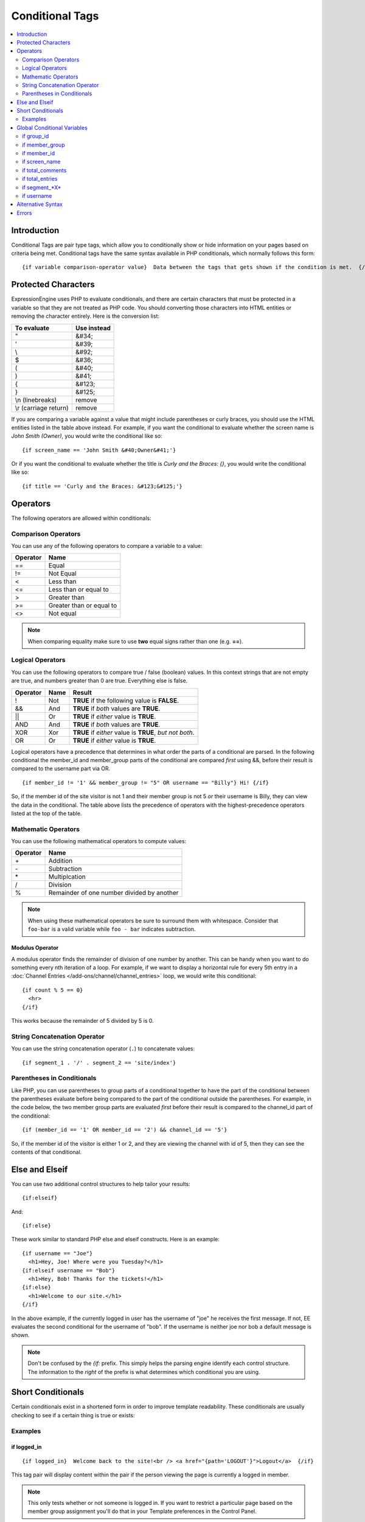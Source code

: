 ################
Conditional Tags
################

.. contents::
   :local:
   :depth: 2

************
Introduction
************

Conditional Tags are pair type tags, which allow you to
conditionally show or hide information on your pages based on criteria
being met. Conditional tags have the same syntax available in PHP
conditionals, which normally follows this form::

	{if variable comparison-operator value}  Data between the tags that gets shown if the condition is met.  {/if}

********************
Protected Characters
********************

ExpressionEngine uses PHP to evaluate conditionals, and there are
certain characters that must be protected in a variable so that they are
not treated as PHP code. You should converting those characters
into HTML entities or removing the character entirely. Here is the
conversion list:

=====================  ===========
To evaluate            Use instead
=====================  ===========
"                      &#34;
'                      &#39;
\\                     &#92;
$                      &#36;
(                      &#40;
)                      &#41;
{                      &#123;
}                      &#125;
\\n (linebreaks)       remove
\\r (carriage return)  remove
=====================  ===========

If you are comparing a variable against a value that might include
parentheses or curly braces, you should use the HTML entities listed in
the table above instead. For example, if you want the conditional to
evaluate whether the screen name is *John Smith (Owner)*, you would
write the conditional like so::

	{if screen_name == 'John Smith &#40;Owner&#41;'}

Or if you want the conditional to evaluate whether the title is *Curly
and the Braces: {}*, you would write the conditional like so::

	{if title == 'Curly and the Braces: &#123;&#125;'}

*********
Operators
*********

The following operators are allowed within conditionals:

Comparison Operators
====================

You can use any of the following operators to compare a variable to a
value:

========  ==========================================
Operator  Name
========  ==========================================
==        Equal
!=        Not Equal
<         Less than
<=        Less than or equal to
>         Greater than
>=        Greater than or equal to
<>        Not equal
========  ==========================================

.. note:: When comparing equality make sure to use **two** equal signs
   rather than one (e.g. **==**).

Logical Operators
=================

You can use the following operators to compare true / false (boolean) values.
In this context strings that are not empty are true, and numbers greater than
0 are true. Everything else is false.

========  =======  ===========================================================
Operator  Name     Result
========  =======  ===========================================================
!         Not      **TRUE** if the following value is **FALSE**.
&&        And      **TRUE** if *both* values are **TRUE**.
\|\|      Or       **TRUE** if *either* value is **TRUE**.
AND       And      **TRUE** if *both* values are **TRUE**.
XOR       Xor      **TRUE** if *either* value is **TRUE**, *but not both*.
OR        Or       **TRUE** if *either* value is **TRUE**.
========  =======  ===========================================================

Logical operators have a precedence that determines in what order the
parts of a conditional are parsed. In the following conditional
the member\_id and member\_group parts of the conditional are compared
*first* using &&, before their result is compared to the username part
via OR. ::

	{if member_id != '1' && member_group != "5" OR username == "Billy"} Hi! {/if}

So, if the member id of the site visitor is not 1 and their member group
is not 5 *or* their username is Billy, they can view the data in the
conditional. The table above lists the precedence of operators with the
highest-precedence operators listed at the top of the table.

Mathematic Operators
====================

You can use the following mathematical operators to compute values:

========  ==========================================
Operator  Name
========  ==========================================
\+        Addition
\-        Subtraction
\*        Multiplcation
/         Division
%		     Remainder of one number divided by another
========  ==========================================

.. note:: When using these mathematical operators be sure to surround them with
   whitespace. Consider that ``foo-bar`` is a valid variable while ``foo - bar``
   indicates subtraction.

Modulus Operator
----------------

A modulus operator finds the remainder of division of one number by
another. This can be handy when you want to do something every nth
iteration of a loop. For example, if we want to display a horizontal
rule for every 5th entry in a :doc:`Channel Entries
</add-ons/channel/channel_entries>` loop, we would write this
conditional::

  {if count % 5 == 0}
    <hr>
  {/if}

This works because the remainder of 5 divided by 5 is 0.

String Concatenation Operator
=============================

You can use the string concatenation operator (``.``) to concatenate values::

	{if segment_1 . '/' . segment_2 == 'site/index'}

Parentheses in Conditionals
===========================

Like PHP, you can use parentheses to group parts of a conditional
together to have the part of the conditional between the parentheses
evaluate before being compared to the part of the conditional outside
the parentheses. For example, in the code below, the two member group
parts are evaluated *first* before their result is compared to the
channel\_id part of the conditional::

	{if (member_id == '1' OR member_id == '2') && channel_id == '5'}

So, if the member id of the visitor is either 1 or 2, and they are
viewing the channel with id of 5, then they can see the contents of that
conditional.

***************
Else and Elseif
***************

You can use two additional control structures to help tailor your
results::

  {if:elseif}

And::

  {if:else}

These work similar to standard PHP else and elseif constructs. Here is
an example::

  {if username == "Joe"}
    <h1>Hey, Joe! Where were you Tuesday?</h1>
  {if:elseif username == "Bob"}
    <h1>Hey, Bob! Thanks for the tickets!</h1>
  {if:else}
    <h1>Welcome to our site.</h1>
  {/if}

In the above example, if the currently logged in user has the username
of "joe" he receives the first message. If not, EE evaluates the second
conditional for the username of "bob". If the username is neither joe
nor bob a default message is shown.

.. note:: Don't be confused by the `{if:` prefix. This simply helps the
   parsing engine identify each control structure. The information to
   the *right* of the prefix is what determines which conditional you
   are using.

******************
Short Conditionals
******************

Certain conditionals exist in a shortened form in order to improve
template readability. These conditionals are usually checking to see if
a certain thing is true or exists:

Examples
========

if logged\_in
-------------

::

	{if logged_in}  Welcome back to the site!<br /> <a href="{path='LOGOUT'}">Logout</a>  {/if}

This tag pair will display content within the pair if the person viewing
the page is currently a logged in member.

.. note:: This only tests whether or not someone is logged in. If you
	want to restrict a particular page based on the member group
	assignment you'll do that in your Template preferences in the
	Control Panel.

if logged\_out
--------------

::

	{if logged_out}
		You aren't a member or aren't logged in.<br />
		<a href="{path='member/login'}">Login</a>  | <a href="{path='member/register'}">Register</a>
	{/if}

This tag pair will display content within the pair if the person viewing
the page is **not** currently a logged in member.

You'll notice in the "logout" link above that a special path is used:
{path='LOGOUT'}. This is a special-case path value that will
automatically render the correct path for someone to log out.

****************************
Global Conditional Variables
****************************

There are a handful of variables that are always available to conditionals.

if group_id
===========

::

  {if group_id == '7'}  You're an "Editor"!  {/if}

You can test against the Member Group. This tests the Member Group ID
number. The alternate `{if member\_group == '3'} <#cond_member_group>`_
version of this conditional should be used inside of
``{exp:channel:entries}`` tags.

if member_group
===============

::

  {if member_group == '7'}  You're an "Editor"!  {/if}

You can test against the Member Group. This tests the Member Group ID
number. This variable/conditional is identical to the group\_id one
available above. ``{member_group}`` will work correctly inside a
``{exp:channel:entries}`` tag, however.

if member_id
============

::

  {if member_id == '147'}  Ooh, you're really special, Frank!!  {/if}

Test for the member ID of the currently logged in user.

if screen_name
==============

::

  {if screen_name == "Mr. Ed"}  Thanks for all your hard work on the site, Ed!  {/if}

You can test against the screen name of the currently logged in user.

if total_comments
=================

::

  {if total_comments < 1}  What??  No one has commented on my site at all?!?!  {/if}

Test against the total number of comments submitted for the entire site.

if total_entries
================

::

  {if total_entries > 1000}  Yowza!  This is one hot site!  {/if}

Test against the total number of entries submitted for the entire site.

if segment_*X*
==============

::

  {if segment_3 == "private"}  You're seeing something private!  {/if}

You can test against one of the :doc:`URL Segments <url_segments>` that
are available. The conditional should be replaced with the correct
segment name. e.g. if you're interested in URL Segment 3, then use ``{if
segment_3}``.


if username
===========

::

  {if username == "elvira"}  Hi, mom!  I know it's you!  {/if}

You can test against the username of the currently logged in user.

******************
Alternative Syntax
******************

In order to be able to use some member variables in conditionals inside
a channel entries tag, which processes its own member information, it is
necessary to use an alternative syntax. All of the member variables may
be used in conditionals with the addition of the prefix "logged\_in\_". ::

	{exp:channel:entries channel="default_site"}
		{if logged_in_member_id == author_id}
			<p>You wrote this entry!</p>
		{/if}
	{/exp:channel:entries}

A list of the available member variables that utilize this alternate
syntax follows:

-  logged\_in\_member\_id
-  logged\_in\_group\_id
-  logged\_in\_group\_description
-  logged\_in\_username
-  logged\_in\_screen\_name
-  logged\_in\_email
-  logged\_in\_ip\_address
-  logged\_in\_location
-  logged\_in\_total\_entries
-  logged\_in\_total\_comments
-  logged\_in\_private\_messages
-  logged\_in\_total\_forum\_posts
-  logged\_in\_total\_forum\_topics

******
Errors
******

In the event that there is a problem parsing or evaluating a conditional
an error will be displayed based on your :ref:`debug preferences <output-debug-pref-label>`.
Errors are triggered in the following scenarios:

* ``{if:`` is encountered in the template without it being either ``if:else``
  or ``if:elseif``. For example::

  {if:foo}

* ``{/if}`` cannot be found. All ``{/if}`` inside a string (single or double-
  quoted) are ignored. For example::

  {if segment_1 == 'site'}HELLO WORLD

* There is an unclosed single or double-quoted string. For example::

  {if segment_1 == "site}HELLO WORLD{/if}

* A closing ``}`` is not found. For example::

  {if segment_1 == "site" HELLO WORLD{/if}

* A valid operator is not found. For example::

  {if segment_1 "site"}HELLO WORLD{/if}

  or::

  {if segment_1 ==== "site"}HELLO WORLD{/if}

* A number followed by a colon (``:``) was found. For example::

  {if 5:2}

* A number has too many periods (``.``). For example::

  {if 1.2.3}
